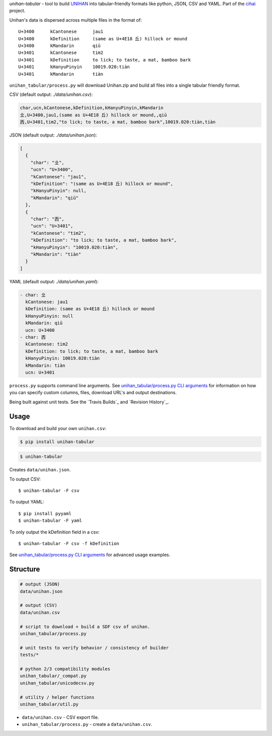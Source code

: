 *unihan-tabular* - tool to build `UNIHAN`_ into tabular-friendly formats
like python, JSON, CSV and YAML. Part of the `cihai`_ project.

|pypi| |docs| |build-status| |coverage| |license|

Unihan's data is dispersed across multiple files in the format of::

    U+3400	kCantonese	jau1
    U+3400	kDefinition	(same as U+4E18 丘) hillock or mound
    U+3400	kMandarin	qiū
    U+3401	kCantonese	tim2
    U+3401	kDefinition	to lick; to taste, a mat, bamboo bark
    U+3401	kHanyuPinyin	10019.020:tiàn
    U+3401	kMandarin	tiàn

``unihan_tabular/process.py`` will download Unihan.zip and build all files into a
single tabular friendly format.

CSV (default output: *./data/unihan.csv*):

.. code-block:: csv

   char,ucn,kCantonese,kDefinition,kHanyuPinyin,kMandarin
   㐀,U+3400,jau1,(same as U+4E18 丘) hillock or mound,,qiū
   㐁,U+3401,tim2,"to lick; to taste, a mat, bamboo bark",10019.020:tiàn,tiàn

JSON (default output: *./data/unihan.json*):

.. code-block:: json

   [
     {
       "char": "㐀",
       "ucn": "U+3400",
       "kCantonese": "jau1",
       "kDefinition": "(same as U+4E18 丘) hillock or mound",
       "kHanyuPinyin": null,
       "kMandarin": "qiū"
     },
     {
       "char": "㐁",
       "ucn": "U+3401",
       "kCantonese": "tim2",
       "kDefinition": "to lick; to taste, a mat, bamboo bark",
       "kHanyuPinyin": "10019.020:tiàn",
       "kMandarin": "tiàn"
     }
   ]

YAML (default output: *./data/unihan.yaml*):

.. code-block:: yaml

    - char: 㐀
      kCantonese: jau1
      kDefinition: (same as U+4E18 丘) hillock or mound
      kHanyuPinyin: null
      kMandarin: qiū
      ucn: U+3400
    - char: 㐁
      kCantonese: tim2
      kDefinition: to lick; to taste, a mat, bamboo bark
      kHanyuPinyin: 10019.020:tiàn
      kMandarin: tiàn
      ucn: U+3401

``process.py`` supports command line arguments. See `unihan_tabular/process.py CLI
arguments`_ for information on how you can specify custom columns, files,
download URL's and output destinations.

Being built against unit tests. See the `Travis Builds`_ and
`Revision History`_.

.. _cihai: https://cihai.git-pull.com
.. _cihai-handbook: https://github.com/cihai/cihai-handbook
.. _cihai team: https://github.com/cihai?tab=members
.. _cihai-python: https://github.com/cihai/cihai-python
.. _unihan-tabular on github: https://github.com/cihai/unihan-tabular

Usage
-----

To download and build your own ``unihan.csv``:

.. code-block:: bash

   $ pip install unihan-tabular

.. code-block:: bash

    $ unihan-tabular

Creates ``data/unihan.json``.

To output CSV::

    $ unihan-tabular -F csv

To output YAML::

    $ pip install pyyaml
    $ unihan-tabular -F yaml

To only output the kDefinition field in a csv::

    $ unihan-tabular -F csv -f kDefinition

See `unihan_tabular/process.py CLI arguments`_ for advanced usage examples.

.. _unihan_tabular/process.py CLI arguments: http://unihan-tabular.readthedocs.org/en/latest/cli.html

Structure
---------

.. code-block:: bash

    # output (JSON)
    data/unihan.json

    # output (CSV)
    data/unihan.csv

    # script to download + build a SDF csv of unihan.
    unihan_tabular/process.py

    # unit tests to verify behavior / consistency of builder
    tests/*

    # python 2/3 compatibility modules
    unihan_tabular/_compat.py
    unihan_tabular/unicodecsv.py

    # utility / helper functions
    unihan_tabular/util.py

- ``data/unihan.csv`` - CSV export file.
- ``unihan_tabular/process.py`` - create a ``data/unihan.csv``.

.. _MIT: http://opensource.org/licenses/MIT
.. _API: http://cihai.readthedocs.org/en/latest/api.html
.. _UNIHAN: http://www.unicode.org/charts/unihan.html

.. |pypi| image:: https://img.shields.io/pypi/v/unihan-tabular.svg
    :alt: Python Package
    :target: http://badge.fury.io/py/unihan-tabular

.. |build-status| image:: https://img.shields.io/travis/cihai/unihan-tabular.svg
   :alt: Build Status
   :target: https://travis-ci.org/cihai/unihan-tabular

.. |coverage| image:: https://codecov.io/gh/cihai/unihan-tabular/branch/master/graph/badge.svg
    :alt: Code Coverage
    :target: https://codecov.io/gh/cihai/unihan-tabular

.. |license| image:: https://img.shields.io/github/license/cihai/unihan-tabular.svg
    :alt: License 

.. |docs| image:: https://readthedocs.org/projects/unihan-tabular/badge/?version=latest
    :alt: Documentation Status
    :scale: 100%
    :target: https://readthedocs.org/projects/unihan-tabular/

